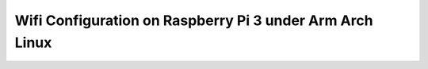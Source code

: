 Wifi Configuration on Raspberry Pi 3 under Arm Arch Linux
=========================================================
